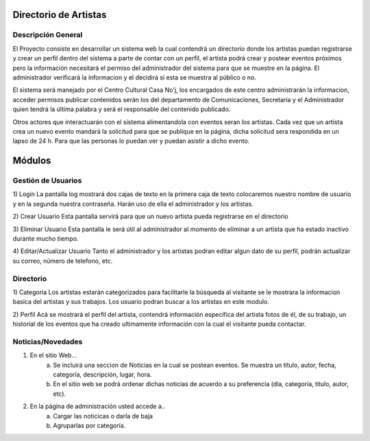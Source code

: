 Directorio de Artistas
======================
Descripción General
-------------------

El Proyecto consiste en desarrollar  un sistema web la cual contendrá un directorio
donde los artistas puedan  registrarse y crear un perfil dentro del sistema a parte
de contar con un perfil, el artista podrá crear  y postear eventos próximos pero la
información necesitará el permiso del administrador del sistema para que se muestre 
en la página.  El administrador  verificará la informacion y el decidirá si esta se 
muestra al público o no.

El sistema será manejado por el  Centro Cultural Casa No'j,  los encargados de este 
centro administrarán la informacion, acceder permisos publicar contenidos serán los 
del departamento de Comunicaciones,  Secretaría y el  Administrador quien tendrá la 
última palabra y será el responsable del contenido publicado.

Otros actores que interactuarán con el sistema alimentandola  con eventos seran los 
artistas. Cada vez  que un artista crea un nuevo  evento  mandará la solicitud para 
que se publique en la página, dicha  solicitud sera respondida en un lapso de 24 h.
Para que las personas lo puedan ver y puedan asistir a dicho evento.

Módulos
=======


Gestión de Usuarios
-------------------
.. image:: ../images/gestionUsuarios.png
1) Login																		  
La pantalla log mostrará dos cajas de texto en la primera caja de texto colocaremos 
nuestro nombre de usuario y en la  segunda nuestra contraseña. Harán uso de ella el 
administrador y los artistas.

2) Crear Usuario
Esta pantalla  servirá para que un nuevo artista pueda registrarse en el directorio

3) Eliminar Usuario
Esta pantalla le será útil al administrador al momento de eliminar a un artista que 
ha estado inactivo durante mucho tiempo. 

4) Editar/Actualizar Usuario
Tanto el administrador y los artistas podran editar algun dato de su perfil, podrán
actualizar su correo, número de telefono, etc.


Directorio
----------
.. image:: ../images/directorio.png
1) Categoría																	  
Los artistas estarán categorizados  para facilitarle la búsqueda al visitante se le
mostrara la informacion basica del artistas y sus trabajos.
Los usuario podran buscar a los artistas en este modulo.

2) Perfil
Acá se mostrará el perfil del artista, contendrá información específica del artista 
fotos de él, de su trabajo, un 	historial de los eventos que ha  creado ultimamente 
información con la cual el visitante pueda contactar.


Noticias/Novedades
------------------
.. image:: ../images/noticias.png

1) En el sitio Web...
	a) Se incluirá una seccion de Noticias en la cual se postean eventos. Se muestra un título, autor, fecha, categoría, descripción, lugar, hora. 
	b) En el sitio web se podrá ordenar dichas noticias de acuerdo a su preferencia (día, categoría, título, autor, etc).

2) En la página de administración usted accede a..
	a) Cargar las noticicas o darla de baja
	b) Agruparlas por categoría.

